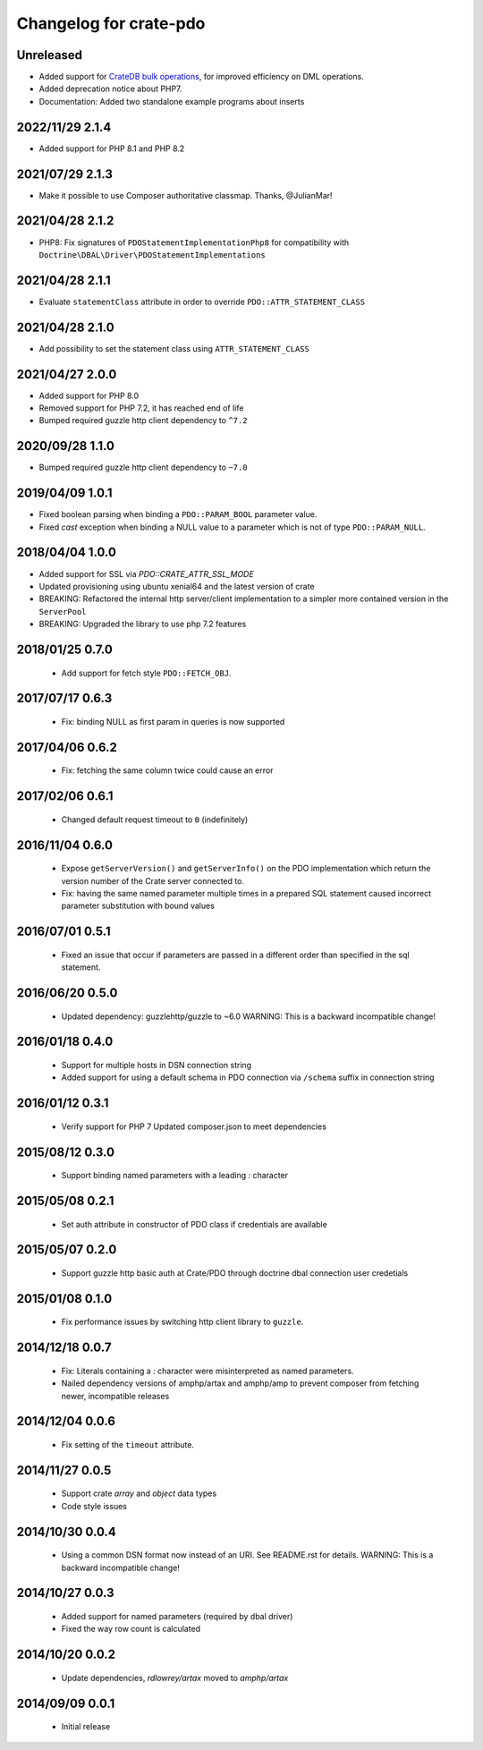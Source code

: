 =======================
Changelog for crate-pdo
=======================

Unreleased
==========

- Added support for `CrateDB bulk operations`_, for improved efficiency on
  DML operations.

- Added deprecation notice about PHP7.

- Documentation: Added two standalone example programs about inserts


.. _CrateDB bulk operations: https://crate.io/docs/crate/reference/en/latest/interfaces/http.html#bulk-operations

2022/11/29 2.1.4
================

- Added support for PHP 8.1 and PHP 8.2

2021/07/29 2.1.3
================

- Make it possible to use Composer authoritative classmap. Thanks, @JulianMar!

2021/04/28 2.1.2
================

- PHP8: Fix signatures of ``PDOStatementImplementationPhp8`` for compatibility
  with ``Doctrine\DBAL\Driver\PDOStatementImplementations``

2021/04/28 2.1.1
================

- Evaluate ``statementClass`` attribute in order to override
  ``PDO::ATTR_STATEMENT_CLASS``

2021/04/28 2.1.0
================

- Add possibility to set the statement class using ``ATTR_STATEMENT_CLASS``

2021/04/27 2.0.0
================

- Added support for PHP 8.0

- Removed support for PHP 7.2, it has reached end of life

- Bumped required guzzle http client dependency to ``^7.2``

2020/09/28 1.1.0
================

- Bumped required guzzle http client dependency to ``~7.0``

2019/04/09 1.0.1
================

- Fixed boolean parsing when binding a ``PDO::PARAM_BOOL`` parameter value.

- Fixed `cast` exception when binding a NULL value to a parameter which is not
  of type ``PDO::PARAM_NULL``.

2018/04/04 1.0.0
================

- Added support for SSL via `PDO::CRATE_ATTR_SSL_MODE`

- Updated provisioning using ubuntu xenial64 and the latest version of crate

- BREAKING: Refactored the internal http server/client implementation to a
  simpler more contained version in the ``ServerPool``

- BREAKING: Upgraded the library to use php 7.2 features


2018/01/25 0.7.0
================

 - Add support for fetch style ``PDO::FETCH_OBJ``.

2017/07/17 0.6.3
================

 - Fix: binding NULL as first param in queries is now supported

2017/04/06 0.6.2
================

 - Fix: fetching the same column twice could cause an error

2017/02/06 0.6.1
================

 - Changed default request timeout to ``0`` (indefinitely)

2016/11/04 0.6.0
================

 - Expose ``getServerVersion()`` and ``getServerInfo()`` on the PDO implementation
   which return the version number of the Crate server connected to.

 - Fix: having the same named parameter multiple times in a prepared SQL
   statement caused incorrect parameter substitution with bound values

2016/07/01 0.5.1
================

 - Fixed an issue that occur if parameters are passed in a different order
   than specified in the sql statement.

2016/06/20 0.5.0
================

 - Updated dependency: guzzlehttp/guzzle to ~6.0
   WARNING: This is a backward incompatible change!

2016/01/18 0.4.0
================

 - Support for multiple hosts in DSN connection string

 - Added support for using a default schema in PDO connection
   via ``/schema`` suffix in connection string

2016/01/12 0.3.1
================

 - Verify support for PHP 7
   Updated composer.json to meet dependencies

2015/08/12 0.3.0
================

 - Support binding named parameters with a leading `:` character

2015/05/08 0.2.1
================

 - Set auth attribute in constructor of PDO class if credentials
   are available

2015/05/07 0.2.0
================

 - Support guzzle http basic auth at Crate/PDO through doctrine
   dbal connection user credetials

2015/01/08 0.1.0
================

 - Fix performance issues by switching http client library to
   ``guzzle``.

2014/12/18 0.0.7
================

 - Fix: Literals containing a `:` character were misinterpreted as
   named parameters.

 - Nailed dependency versions of amphp/artax and amphp/amp
   to prevent composer from fetching newer, incompatible releases

2014/12/04 0.0.6
================

 - Fix setting of the ``timeout`` attribute.

2014/11/27 0.0.5
================

 - Support crate `array` and `object` data types

 - Code style issues

2014/10/30 0.0.4
================

 - Using a common DSN format now instead of an URI. See README.rst for
   details.
   WARNING: This is a backward incompatible change!

2014/10/27 0.0.3
================

 - Added support for named parameters (required by dbal driver)

 - Fixed the way row count is calculated

2014/10/20 0.0.2
================

 - Update dependencies, `rdlowrey/artax` moved to `amphp/artax`

2014/09/09 0.0.1
================

 - Initial release
